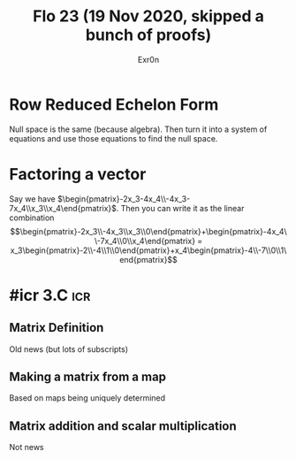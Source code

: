 #+AUTHOR: Exr0n
#+TITLE: Flo 23 (19 Nov 2020, skipped a bunch of proofs)

* Row Reduced Echelon Form
  Null space is the same (because algebra).
  Then turn it into a system of equations and use those equations to find the null space.

* Factoring a vector
  Say we have $\begin{pmatrix}-2x_3-4x_4\\-4x_3-7x_4\\x_3\\x_4\end{pmatrix}$.
  Then you can write it as the linear combination $$\begin{pmatrix}-2x_3\\-4x_3\\x_3\\0\end{pmatrix}+\begin{pmatrix}-4x_4\\-7x_4\\0\\x_4\end{pmatrix} = x_3\begin{pmatrix}-2\\-4\\1\\0\end{pmatrix}+x_4\begin{pmatrix}-4\\-7\\0\\1\end{pmatrix}$$

* #icr 3.C                                                              :icr:

** Matrix Definition
   Old news (but lots of subscripts)

** Making a matrix from a map
   Based on maps being uniquely determined

** Matrix addition and scalar multiplication
   Not news
